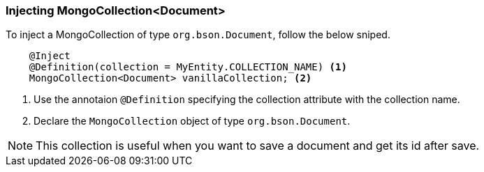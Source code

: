 === Injecting MongoCollection<Document>

To inject a MongoCollection of type `org.bson.Document`, follow the below sniped.

[source,java]
----
    @Inject
    @Definition(collection = MyEntity.COLLECTION_NAME) <1>
    MongoCollection<Document> vanillaCollection; <2>
----

<1> Use the annotaion `@Definition` specifying the collection attribute with the collection name.
<2> Declare the `MongoCollection` object of type `org.bson.Document`.

NOTE: This collection is useful when you want to save a document and get its id after save.